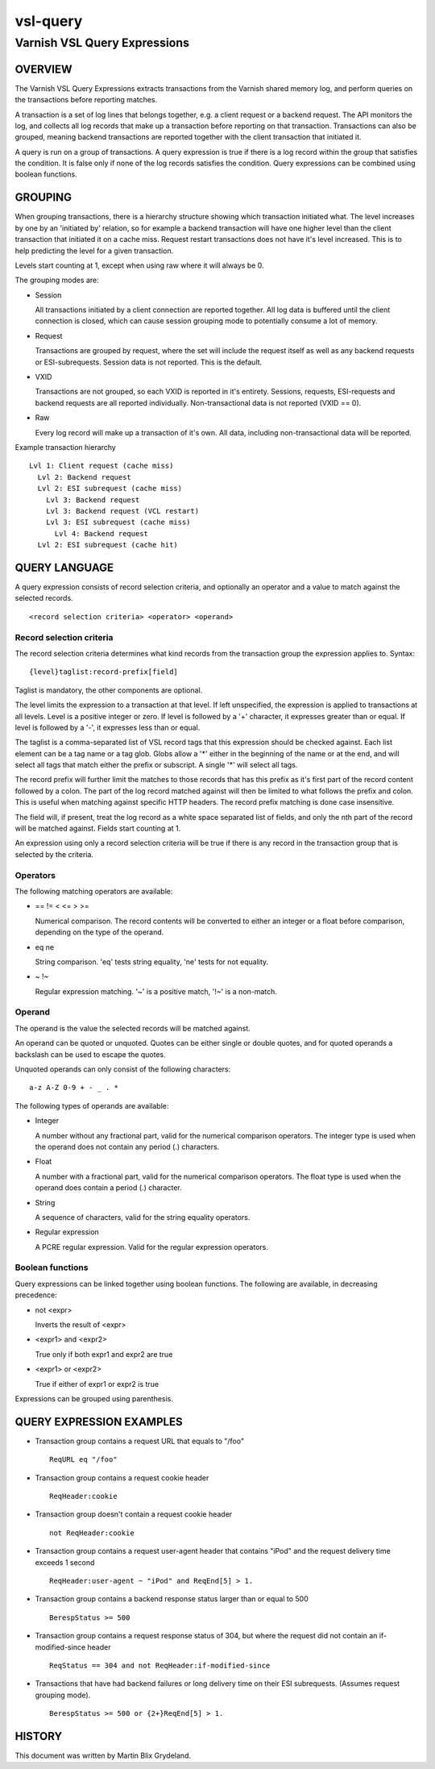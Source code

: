 .. _ref-vsl-query:

=========
vsl-query
=========

-----------------------------
Varnish VSL Query Expressions
-----------------------------

OVERVIEW
========

The Varnish VSL Query Expressions extracts transactions from the
Varnish shared memory log, and perform queries on the transactions
before reporting matches.

A transaction is a set of log lines that belongs together, e.g. a
client request or a backend request. The API monitors the log, and
collects all log records that make up a transaction before reporting
on that transaction. Transactions can also be grouped, meaning backend
transactions are reported together with the client transaction that
initiated it.

A query is run on a group of transactions. A query expression is true
if there is a log record within the group that satisfies the
condition. It is false only if none of the log records satisfies the
condition. Query expressions can be combined using boolean functions.

GROUPING
========

When grouping transactions, there is a hierarchy structure showing
which transaction initiated what. The level increases by one by an
'initiated by' relation, so for example a backend transaction will
have one higher level than the client transaction that initiated it on
a cache miss. Request restart transactions does not have it's level
increased. This is to help predicting the level for a given
transaction.

Levels start counting at 1, except when using raw where it will always
be 0.

The grouping modes are:

* Session

  All transactions initiated by a client connection are reported
  together. All log data is buffered until the client connection is
  closed, which can cause session grouping mode to potentially consume
  a lot of memory.

* Request

  Transactions are grouped by request, where the set will include the
  request itself as well as any backend requests or ESI-subrequests.
  Session data is not reported. This is the default.

* VXID

  Transactions are not grouped, so each VXID is reported in it's
  entirety. Sessions, requests, ESI-requests and backend requests are
  all reported individually. Non-transactional data is not reported
  (VXID == 0).

* Raw

  Every log record will make up a transaction of it's own. All data,
  including non-transactional data will be reported.

Example transaction hierarchy ::

  Lvl 1: Client request (cache miss)
    Lvl 2: Backend request
    Lvl 2: ESI subrequest (cache miss)
      Lvl 3: Backend request
      Lvl 3: Backend request (VCL restart)
      Lvl 3: ESI subrequest (cache miss)
        Lvl 4: Backend request
    Lvl 2: ESI subrequest (cache hit)

QUERY LANGUAGE
==============

A query expression consists of record selection criteria, and
optionally an operator and a value to match against the selected
records. ::

  <record selection criteria> <operator> <operand>

Record selection criteria
-------------------------

The record selection criteria determines what kind records from the
transaction group the expression applies to. Syntax: ::

  {level}taglist:record-prefix[field]

Taglist is mandatory, the other components are optional.

The level limits the expression to a transaction at that level. If
left unspecified, the expression is applied to transactions at all
levels. Level is a positive integer or zero. If level is followed by a
'+' character, it expresses greater than or equal. If level is
followed by a '-', it expresses less than or equal.

The taglist is a comma-separated list of VSL record tags that this
expression should be checked against. Each list element can be a tag
name or a tag glob. Globs allow a '*' either in the beginning of
the name or at the end, and will select all tags that match either the
prefix or subscript. A single '*' will select all tags.

The record prefix will further limit the matches to those records that
has this prefix as it's first part of the record content followed by a
colon. The part of the log record matched against will then be limited
to what follows the prefix and colon. This is useful when matching
against specific HTTP headers. The record prefix matching is done case
insensitive.

The field will, if present, treat the log record as a white space
separated list of fields, and only the nth part of the record will be
matched against. Fields start counting at 1.

An expression using only a record selection criteria will be true if
there is any record in the transaction group that is selected by the
criteria.

Operators
---------

The following matching operators are available:

* == != < <= > >=

  Numerical comparison. The record contents will be converted to
  either an integer or a float before comparison, depending on the
  type of the operand.

* eq ne

  String comparison. 'eq' tests string equality, 'ne' tests for not
  equality.

* ~ !~

  Regular expression matching. '~' is a positive match, '!~' is a
  non-match.

Operand
-------

The operand is the value the selected records will be matched
against.

An operand can be quoted or unquoted. Quotes can be either single or
double quotes, and for quoted operands a backslash can be used to
escape the quotes.

Unquoted operands can only consist of the following characters: ::

  a-z A-Z 0-9 + - _ . *

The following types of operands are available:

* Integer

  A number without any fractional part, valid for the numerical
  comparison operators. The integer type is used when the operand does
  not contain any period (.) characters.

* Float

  A number with a fractional part, valid for the numerical comparison
  operators. The float type is used when the operand does contain a
  period (.) character.

* String

  A sequence of characters, valid for the string equality operators.

* Regular expression

  A PCRE regular expression. Valid for the regular expression
  operators.

Boolean functions
-----------------

Query expressions can be linked together using boolean functions. The
following are available, in decreasing precedence:

* not <expr>

  Inverts the result of <expr>

* <expr1> and <expr2>

  True only if both expr1 and expr2 are true

* <expr1> or <expr2>

  True if either of expr1 or expr2 is true

Expressions can be grouped using parenthesis.

QUERY EXPRESSION EXAMPLES
=========================

* Transaction group contains a request URL that equals to "/foo" ::

    ReqURL eq "/foo"

* Transaction group contains a request cookie header ::

    ReqHeader:cookie

* Transaction group doesn't contain a request cookie header ::

    not ReqHeader:cookie

* Transaction group contains a request user-agent header that contains
  "iPod" and the request delivery time exceeds 1 second ::

    ReqHeader:user-agent ~ "iPod" and ReqEnd[5] > 1.

* Transaction group contains a backend response status larger than or
  equal to 500 ::

    BerespStatus >= 500

* Transaction group contains a request response status of 304, but
  where the request did not contain an if-modified-since header ::

    ReqStatus == 304 and not ReqHeader:if-modified-since

* Transactions that have had backend failures or long delivery time on
  their ESI subrequests. (Assumes request grouping mode). ::

    BerespStatus >= 500 or {2+}ReqEnd[5] > 1.

HISTORY
=======

This document was written by Martin Blix Grydeland.

